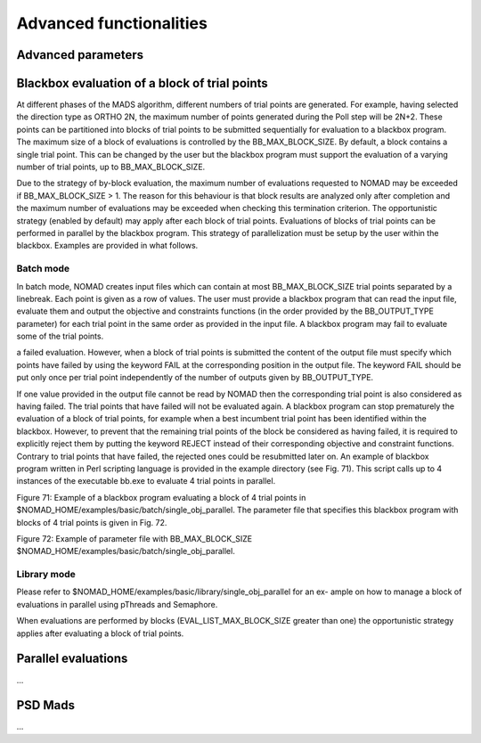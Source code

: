 .. _advanced_functionalities:

Advanced functionalities
========================

Advanced parameters
-------------------




.. _bloc_evaluations

Blackbox evaluation of a block of trial points
----------------------------------------------

At different phases of the MADS algorithm, different numbers of trial points are generated.
For example, having selected the direction type as ORTHO 2N, the maximum number of points generated during
the Poll step will be 2N+2. These points can be partitioned into blocks of trial points to be
submitted sequentially for evaluation to a blackbox program. The maximum size of a block of
evaluations is controlled by the BB_MAX_BLOCK_SIZE. By default, a block contains a single trial
point. This can be changed by the user but the blackbox program must support the evaluation
of a varying number of trial points, up to BB_MAX_BLOCK_SIZE.

Due to the strategy of by-block evaluation, the maximum number of evaluations requested to
NOMAD may be exceeded if BB_MAX_BLOCK_SIZE > 1. The reason for this behaviour is that
block results are analyzed only after completion and the maximum number of evaluations may
be exceeded when checking this termination criterion.
The opportunistic strategy (enabled by default) may apply after each block of trial points.
Evaluations of blocks of trial points can be performed in parallel by the blackbox program. This
strategy of parallelization must be setup by the user within the blackbox. Examples are provided
in what follows.

Batch mode
^^^^^^^^^^
In batch mode, NOMAD creates input files which can contain at most
BB_MAX_BLOCK_SIZE trial points separated by a linebreak. Each point is given as a row of values.
The user must provide a blackbox program that can read the input file, evaluate them and
output the objective and constraints functions (in the order provided by the BB_OUTPUT_TYPE
parameter) for each trial point in the same order as provided in the input file.
A blackbox program may fail to evaluate some of the trial points. 

a failed evaluation. However, when a block of trial points is submitted the content of the output
file must specify which points have failed by using the keyword FAIL at the corresponding position
in the output file. The keyword FAIL should be put only once per trial point independently
of the number of outputs given by BB_OUTPUT_TYPE.

If one value provided in the output file
cannot be read by NOMAD then the corresponding trial point is also considered as having failed.
The trial points that have failed will not be evaluated again.
A blackbox program can stop prematurely the evaluation of a block of trial points, for example
when a best incumbent trial point has been identified within the blackbox. However, to prevent
that the remaining trial points of the block be considered as having failed, it is required to
explicitly reject them by putting the keyword REJECT instead of their corresponding objective
and constraint functions. Contrary to trial points that have failed, the rejected ones could be
resubmitted later on.
An example of blackbox program written in Perl scripting language is provided in the example
directory (see Fig. 71). This script calls up to 4 instances of the executable bb.exe to evaluate
4 trial points in parallel.

Figure 71: Example of a blackbox program evaluating a block of 4 trial points in $NOMAD_HOME/examples/basic/batch/single_obj_parallel.
The parameter file that specifies this blackbox program with blocks of 4 trial points is given in
Fig. 72.

Figure 72: Example of parameter file with BB_MAX_BLOCK_SIZE
$NOMAD_HOME/examples/basic/batch/single_obj_parallel.

Library mode
^^^^^^^^^^^^
Please refer to $NOMAD_HOME/examples/basic/library/single_obj_parallel for an ex-
ample on how to manage a block of evaluations in parallel using pThreads and Semaphore.

When evaluations are performed by blocks (EVAL_LIST_MAX_BLOCK_SIZE greater than one) the
opportunistic strategy applies after evaluating a block of trial points.



.. _parallel_evaluations

Parallel evaluations
--------------------

...

PSD Mads
--------

...
